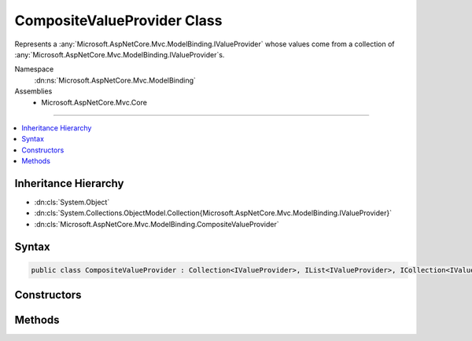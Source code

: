 

CompositeValueProvider Class
============================






Represents a :any:`Microsoft.AspNetCore.Mvc.ModelBinding.IValueProvider` whose values come from a collection of :any:`Microsoft.AspNetCore.Mvc.ModelBinding.IValueProvider`\s.


Namespace
    :dn:ns:`Microsoft.AspNetCore.Mvc.ModelBinding`
Assemblies
    * Microsoft.AspNetCore.Mvc.Core

----

.. contents::
   :local:



Inheritance Hierarchy
---------------------


* :dn:cls:`System.Object`
* :dn:cls:`System.Collections.ObjectModel.Collection{Microsoft.AspNetCore.Mvc.ModelBinding.IValueProvider}`
* :dn:cls:`Microsoft.AspNetCore.Mvc.ModelBinding.CompositeValueProvider`








Syntax
------

.. code-block:: csharp

    public class CompositeValueProvider : Collection<IValueProvider>, IList<IValueProvider>, ICollection<IValueProvider>, IList, ICollection, IReadOnlyList<IValueProvider>, IReadOnlyCollection<IValueProvider>, IEnumerable<IValueProvider>, IEnumerable, IEnumerableValueProvider, IBindingSourceValueProvider, IValueProvider








.. dn:class:: Microsoft.AspNetCore.Mvc.ModelBinding.CompositeValueProvider
    :hidden:

.. dn:class:: Microsoft.AspNetCore.Mvc.ModelBinding.CompositeValueProvider

Constructors
------------

.. dn:class:: Microsoft.AspNetCore.Mvc.ModelBinding.CompositeValueProvider
    :noindex:
    :hidden:

    
    .. dn:constructor:: Microsoft.AspNetCore.Mvc.ModelBinding.CompositeValueProvider.CompositeValueProvider()
    
        
    
        
        Initializes a new instance of :any:`Microsoft.AspNetCore.Mvc.ModelBinding.CompositeValueProvider`\.
    
        
    
        
        .. code-block:: csharp
    
            public CompositeValueProvider()
    
    .. dn:constructor:: Microsoft.AspNetCore.Mvc.ModelBinding.CompositeValueProvider.CompositeValueProvider(System.Collections.Generic.IList<Microsoft.AspNetCore.Mvc.ModelBinding.IValueProvider>)
    
        
    
        
        Initializes a new instance of :any:`Microsoft.AspNetCore.Mvc.ModelBinding.CompositeValueProvider`\.
    
        
    
        
        :param valueProviders: The sequence of :any:`Microsoft.AspNetCore.Mvc.ModelBinding.IValueProvider` to add to this instance of 
            :any:`Microsoft.AspNetCore.Mvc.ModelBinding.CompositeValueProvider`\.
        
        :type valueProviders: System.Collections.Generic.IList<System.Collections.Generic.IList`1>{Microsoft.AspNetCore.Mvc.ModelBinding.IValueProvider<Microsoft.AspNetCore.Mvc.ModelBinding.IValueProvider>}
    
        
        .. code-block:: csharp
    
            public CompositeValueProvider(IList<IValueProvider> valueProviders)
    

Methods
-------

.. dn:class:: Microsoft.AspNetCore.Mvc.ModelBinding.CompositeValueProvider
    :noindex:
    :hidden:

    
    .. dn:method:: Microsoft.AspNetCore.Mvc.ModelBinding.CompositeValueProvider.ContainsPrefix(System.String)
    
        
    
        
        :type prefix: System.String
        :rtype: System.Boolean
    
        
        .. code-block:: csharp
    
            public virtual bool ContainsPrefix(string prefix)
    
    .. dn:method:: Microsoft.AspNetCore.Mvc.ModelBinding.CompositeValueProvider.CreateAsync(Microsoft.AspNetCore.Mvc.ControllerContext)
    
        
    
        
        Asynchronously creates a :any:`Microsoft.AspNetCore.Mvc.ModelBinding.CompositeValueProvider` using the provided
        <em>controllerContext</em>.
    
        
    
        
        :param controllerContext: The :any:`Microsoft.AspNetCore.Mvc.ControllerContext` associated with the current request.
        
        :type controllerContext: Microsoft.AspNetCore.Mvc.ControllerContext
        :rtype: System.Threading.Tasks.Task<System.Threading.Tasks.Task`1>{Microsoft.AspNetCore.Mvc.ModelBinding.CompositeValueProvider<Microsoft.AspNetCore.Mvc.ModelBinding.CompositeValueProvider>}
        :return: 
            A :any:`System.Threading.Tasks.Task\`1` which, when completed, asynchronously returns a 
            :any:`Microsoft.AspNetCore.Mvc.ModelBinding.CompositeValueProvider`\.
    
        
        .. code-block:: csharp
    
            public static Task<CompositeValueProvider> CreateAsync(ControllerContext controllerContext)
    
    .. dn:method:: Microsoft.AspNetCore.Mvc.ModelBinding.CompositeValueProvider.Filter(Microsoft.AspNetCore.Mvc.ModelBinding.BindingSource)
    
        
    
        
        :type bindingSource: Microsoft.AspNetCore.Mvc.ModelBinding.BindingSource
        :rtype: Microsoft.AspNetCore.Mvc.ModelBinding.IValueProvider
    
        
        .. code-block:: csharp
    
            public IValueProvider Filter(BindingSource bindingSource)
    
    .. dn:method:: Microsoft.AspNetCore.Mvc.ModelBinding.CompositeValueProvider.GetKeysFromPrefix(System.String)
    
        
    
        
        :type prefix: System.String
        :rtype: System.Collections.Generic.IDictionary<System.Collections.Generic.IDictionary`2>{System.String<System.String>, System.String<System.String>}
    
        
        .. code-block:: csharp
    
            public virtual IDictionary<string, string> GetKeysFromPrefix(string prefix)
    
    .. dn:method:: Microsoft.AspNetCore.Mvc.ModelBinding.CompositeValueProvider.GetValue(System.String)
    
        
    
        
        :type key: System.String
        :rtype: Microsoft.AspNetCore.Mvc.ModelBinding.ValueProviderResult
    
        
        .. code-block:: csharp
    
            public virtual ValueProviderResult GetValue(string key)
    
    .. dn:method:: Microsoft.AspNetCore.Mvc.ModelBinding.CompositeValueProvider.InsertItem(System.Int32, Microsoft.AspNetCore.Mvc.ModelBinding.IValueProvider)
    
        
    
        
        :type index: System.Int32
    
        
        :type item: Microsoft.AspNetCore.Mvc.ModelBinding.IValueProvider
    
        
        .. code-block:: csharp
    
            protected override void InsertItem(int index, IValueProvider item)
    
    .. dn:method:: Microsoft.AspNetCore.Mvc.ModelBinding.CompositeValueProvider.SetItem(System.Int32, Microsoft.AspNetCore.Mvc.ModelBinding.IValueProvider)
    
        
    
        
        :type index: System.Int32
    
        
        :type item: Microsoft.AspNetCore.Mvc.ModelBinding.IValueProvider
    
        
        .. code-block:: csharp
    
            protected override void SetItem(int index, IValueProvider item)
    

